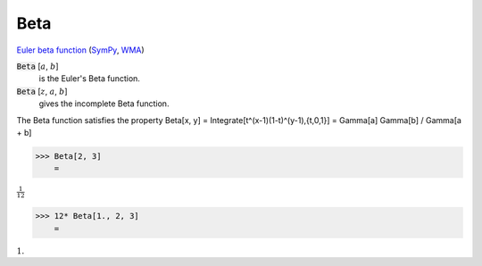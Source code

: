 Beta
====

`Euler beta function <https://en.wikipedia.org/wiki/Beta_function>`_ (`SymPy <https://docs.sympy.org/latest/modules/functions/special.html#sympy.functions.special.beta_functions.beta>`_, `WMA <https://reference.wolfram.com/language/ref/Beta.html>`_)


:code:`Beta` [:math:`a`, :math:`b`]
    is the Euler's Beta function.

:code:`Beta` [:math:`z`, :math:`a`, :math:`b`]
    gives the incomplete Beta function.





The Beta function satisfies the property
Beta[x, y] = Integrate[t^(x-1)(1-t)^(y-1),{t,0,1}] = Gamma[a] Gamma[b] / Gamma[a + b]

>>> Beta[2, 3]
    =

:math:`\frac{1}{12}`


>>> 12* Beta[1., 2, 3]
    =

:math:`1.`



